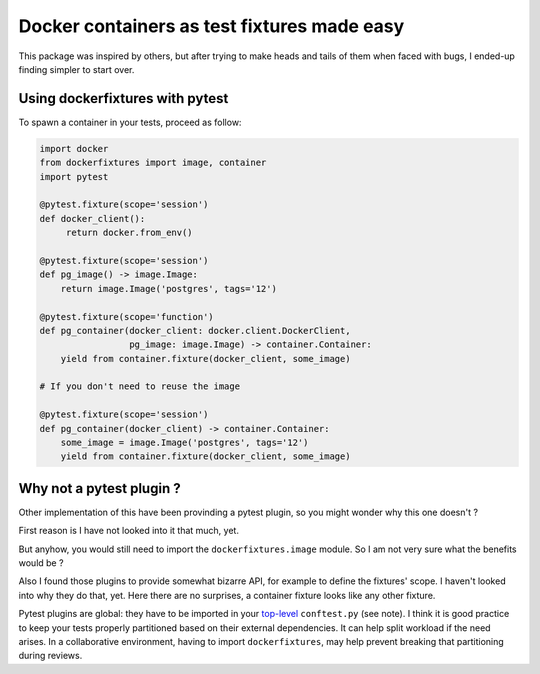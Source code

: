 ============================================
Docker containers as test fixtures made easy
============================================

.. image:: https://badge.fury.io/py/dockerfixtures.svg
    :alt: Latest version on Pypi: ?
    :target: https://badge.fury.io/py/dockerfixtures
.. image:: https://img.shields.io/pypi/pyversions/dockerfixtures.svg
    :alt: Supported Python versions: ?
    :target: https://pypi.org/project/dockerfixtures
.. image:: https://travis-ci.com/cans/python-docker-fixtures.svg?branch=master
    :alt: Build status (travis.com): ?
    :target: https://travis-ci.com/cans/python-docker-fixtures
.. image:: https://circleci.com/gh/cans/python-docker-fixtures.svg?style=svg
    :alt: Build status (circleci.com): ?
    :target: https://circleci.com/gh/cans/python-docker-fixtures
.. image:: https://codecov.io/gh/cans/python-docker-fixtures/branch/master/graph/badge.svg
    :alt: Test coverage: ? %
    :target: https://codecov.io/gh/cans/python-docker-fixtures


This package was inspired by others, but after trying to make heads and tails
of them when faced with bugs, I ended-up finding simpler to start over.

Using dockerfixtures with pytest
================================

To spawn a container in your tests, proceed as follow:

.. code-block:: Python

    import docker
    from dockerfixtures import image, container
    import pytest

    @pytest.fixture(scope='session')
    def docker_client():
         return docker.from_env()

    @pytest.fixture(scope='session')
    def pg_image() -> image.Image:
        return image.Image('postgres', tags='12')

    @pytest.fixture(scope='function')
    def pg_container(docker_client: docker.client.DockerClient,
                     pg_image: image.Image) -> container.Container:
        yield from container.fixture(docker_client, some_image)

    # If you don't need to reuse the image

    @pytest.fixture(scope='session')
    def pg_container(docker_client) -> container.Container:
        some_image = image.Image('postgres', tags='12')
        yield from container.fixture(docker_client, some_image)


Why not a pytest plugin ?
=========================

Other implementation of this have been provinding a pytest
plugin, so you might wonder why this one doesn't ?

First reason is I have not looked into it that much, yet.

But anyhow, you would still need to import the
``dockerfixtures.image`` module. So I am not very sure what the
benefits would be ?

Also I found those plugins to provide somewhat bizarre API, for
example to define the fixtures' scope. I haven't looked into
why they do that, yet. Here there are no surprises, a container
fixture looks like any other fixture.

Pytest plugins are global: they have to be imported in your
`top-level`_ ``conftest.py`` (see note). I think it is good
practice to keep your tests properly partitioned based on their
external dependencies. It can help split workload if the need
arises. In a collaborative environment, having to import
``dockerfixtures``, may help prevent breaking that partitioning
during reviews.


.. _top-level: https://docs.pytest.org/en/latest/writing_plugins.html#requiring-loading-plugins-in-a-test-module-or-conftest-file
